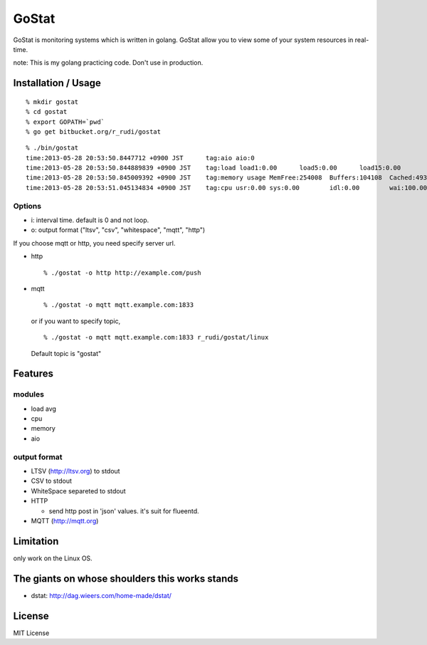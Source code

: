 ===============
GoStat
===============

GoStat is monitoring systems which is written in golang. GoStat allow
you to view some of your system resources in real-time.

note: This is my golang practicing code. Don't use in production.

Installation / Usage
----------------------------

::

  % mkdir gostat
  % cd gostat
  % export GOPATH=`pwd`
  % go get bitbucket.org/r_rudi/gostat

::

  % ./bin/gostat
  time:2013-05-28 20:53:50.8447712 +0900 JST      tag:aio aio:0
  time:2013-05-28 20:53:50.844889839 +0900 JST    tag:load load1:0.00      load5:0.00      load15:0.00
  time:2013-05-28 20:53:50.845009392 +0900 JST    tag:memory usage MemFree:254008  Buffers:104108  Cached:493348
  time:2013-05-28 20:53:51.045134834 +0900 JST    tag:cpu usr:0.00 sys:0.00        idl:0.00        wai:100.00      hiq:0.00 siq:0.00        stl:0.00

Options
+++++++++++++

- i: interval time. default is 0 and not loop.
- o: output format ("ltsv", "csv", "whitespace", "mqtt", "http")

If you choose mqtt or http, you need specify server url.

- http

  ::

    % ./gostat -o http http://example.com/push

- mqtt

  ::

    % ./gostat -o mqtt mqtt.example.com:1833

  or if you want to specify topic,

  ::

    % ./gostat -o mqtt mqtt.example.com:1833 r_rudi/gostat/linux

  Default topic is "gostat"

Features
-----------

modules
++++++++


- load avg
- cpu
- memory
- aio

output format
++++++++++++++++

- LTSV (http://ltsv.org) to stdout
- CSV to stdout
- WhiteSpace separeted to stdout
- HTTP

  - send http post in 'json' values. it's suit for flueentd.

- MQTT (http://mqtt.org)

Limitation
----------

only work on the Linux OS.

The giants on whose shoulders this works stands
----------------------------------------------------

- dstat: http://dag.wieers.com/home-made/dstat/

License
------------------

MIT License
